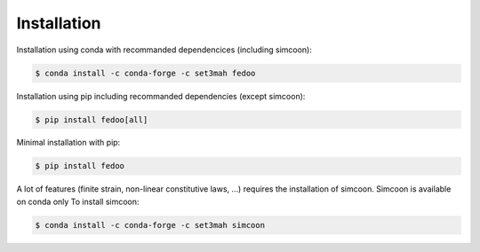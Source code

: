 Installation
=================================

Installation using conda with recommanded dependencices (including simcoon): 

.. code-block:: none

    $ conda install -c conda-forge -c set3mah fedoo


Installation using pip including recommanded dependencies (except simcoon):

.. code-block:: none

    $ pip install fedoo[all]
    

Minimal installation with pip:

.. code-block:: none

    $ pip install fedoo


A lot of features (finite strain, non-linear constitutive laws, ...) requires the installation of simcoon.
Simcoon is available on conda only To install simcoon:

.. code-block:: none

    $ conda install -c conda-forge -c set3mah simcoon







